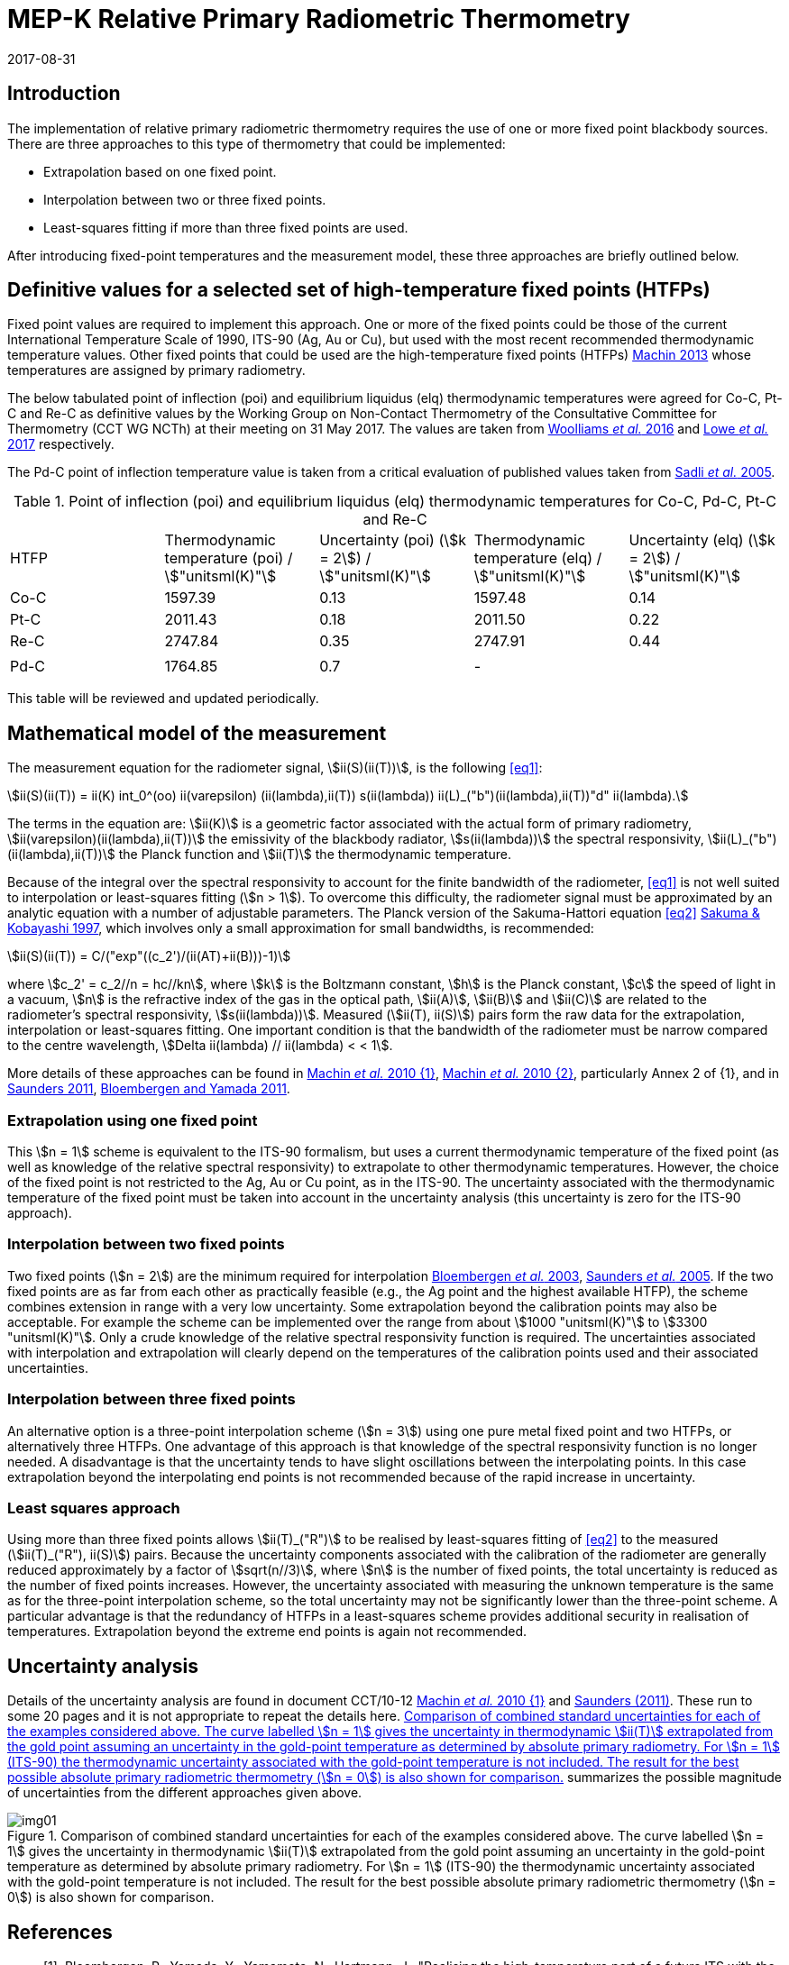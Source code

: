 = MEP-K Relative Primary Radiometric Thermometry
:annex-id: 3
:appendix-id: 2
:partnumber: 1
:edition: 1
:copyright-year: 2017
:revdate: 2017-08-31
:language: en
:title-annex-en: MEP-K Relative Primary Radiometric Thermometry
:title-annex-fr:
:title-appendix-en: Mise en pratique
:title-appendix-fr: Mise en pratique
:title-part-en: Mise en pratique for the definition of the kelvin in the SI
:title-part-fr: Mise en pratique de la définition du kelvin
:title-en: The International System of Units
:title-fr: Le système international d'unités
:doctype: mise-en-pratique
:docnumber: SI MEP KRPRT
:committee-acronym: CCT
:committee-en: Consultative Committee for Thermometry
:committee-fr: Comité consultatif de thermométrie
:si-aspect: K_k
:fullname: Graham Machin
:affiliation: NPL
:address: Teddington, UK
:fullname_2: Klaus Anhalt
:affiliation_2: PTB
:city_2: Berlin
:country_2: Germany
:fullname_3: Pieter Bloembergen
:affiliation_3: NIM
:city_3: Beijing
:country_3: China
:fullname_4: Mohamed Sadli
:affiliation_4: LNE-CNAM
:city_4: St Denis
:country_4: France
:fullname_5: Dave Lowe
:affiliation_5: NPL
:city_5: Teddington
:country_5: UK
:fullname_6: Peter Saunders
:affiliation_6: MSL
:city_6: Lower Hutt
:country_6: New Zealand
:fullname_7: Yoshiro Yamada
:affiliation_7: NMIJ
:city_7: Tsukuba
:country_7: Japan
:fullname_8: Howard Yoon
:affiliation_8: NIST
:city_8: Gaithersburg
:country_8: USA
:docstage: in-force
:imagesdir: images/kelvin/mep-relative
:mn-document-class: bipm
:mn-output-extensions: xml,html,pdf,rxl
:local-cache-only:
:data-uri-image:
:uri: https://www.bipm.org/utils/en/pdf/si-mep/MeP-K-2018_Relative_Primary_Radiometry.pdf

== Introduction

The implementation of relative primary radiometric thermometry requires the use of one or more fixed point blackbody sources. There are three approaches to this type of thermometry that could be implemented:

* Extrapolation based on one fixed point.
* Interpolation between two or three fixed points.
* Least-squares fitting if more than three fixed points are used.

After introducing fixed-point temperatures and the measurement model, these three approaches are briefly outlined below.

== Definitive values for a selected set of high-temperature fixed points (HTFPs)

Fixed point values are required to implement this approach. One or more of the fixed points could be those of the current International Temperature Scale of 1990, ITS-90 (Ag, Au or Cu), but used with the most recent recommended thermodynamic temperature values. Other fixed points that could be used are the high-temperature fixed points (HTFPs) <<machin6,Machin 2013>> whose temperatures are assigned by primary radiometry.

The below tabulated point of inflection (poi) and equilibrium liquidus (elq) thermodynamic temperatures were agreed for Co-C, Pt-C and Re-C as definitive values by the Working Group on Non-Contact Thermometry of the Consultative Committee for Thermometry (CCT WG NCTh) at their meeting on 31 May 2017. The values are taken from <<wooliams, Woolliams _et al._ 2016>> and <<lowe, Lowe _et al._ 2017>> respectively.

The Pd-C point of inflection temperature value is taken from a critical evaluation of published values taken from <<sadli, Sadli _et al._ 2005>>.

[[table1]]
[cols="^,^,^,^,^"]
.Point of inflection (poi) and equilibrium liquidus (elq) thermodynamic temperatures for Co-C, Pd-C, Pt-C and Re-C
|===
| HTFP a| Thermodynamic temperature (poi) / stem:["unitsml(K)"] a| Uncertainty (poi) (stem:[k = 2]) / stem:["unitsml(K)"] a| Thermodynamic temperature (elq) / stem:["unitsml(K)"] a| Uncertainty (elq) (stem:[k = 2]) / stem:["unitsml(K)"]
| Co-C | 1597.39 | 0.13 | 1597.48 | 0.14
| Pt-C | 2011.43 | 0.18 | 2011.50 | 0.22
| Re-C | 2747.84 | 0.35 | 2747.91 | 0.44
| | | | |
| Pd-C | 1764.85 | 0.7 | - |
|===

This table will be reviewed and updated periodically.

== Mathematical model of the measurement

The measurement equation for the radiometer signal, stem:[ii(S)(ii(T))], is the following <<eq1>>:

[[eq1]]
[stem]
++++
ii(S)(ii(T)) = ii(K) int_0^(oo) ii(varepsilon) (ii(lambda),ii(T)) s(ii(lambda)) ii(L)_("b")(ii(lambda),ii(T))"d" ii(lambda).
++++

The terms in the equation are: stem:[ii(K)] is a geometric factor associated with the actual form of primary radiometry, stem:[ii(varepsilon)(ii(lambda),ii(T))] the emissivity of the blackbody radiator, stem:[s(ii(lambda))] the spectral responsivity, stem:[ii(L)_("b")(ii(lambda),ii(T))] the Planck function and stem:[ii(T)] the thermodynamic temperature.

Because of the integral over the spectral responsivity to account for the finite bandwidth of the radiometer, <<eq1>> is not well suited to interpolation or least-squares fitting (stem:[n > 1]). To overcome this difficulty, the radiometer signal must be approximated by an analytic equation with a number of adjustable parameters. The Planck version of the Sakuma-Hattori equation <<eq2>> <<sakuma,Sakuma & Kobayashi 1997>>, which involves only a small approximation for small bandwidths, is recommended:

[[eq2]]
[stem]
++++
ii(S)(ii(T)) = C/("exp"((c_2')/(ii(AT)+ii(B)))-1)
++++

where stem:[c_2' = c_2//n = hc//kn], where stem:[k] is the Boltzmann constant, stem:[h] is the Planck constant, stem:[c] the speed of light in a vacuum, stem:[n] is the refractive index of the gas in the optical path, stem:[ii(A)], stem:[ii(B)] and stem:[ii(C)] are related to the radiometer's spectral responsivity, stem:[s(ii(lambda))]. Measured (stem:[ii(T), ii(S)]) pairs form the raw data for the extrapolation, interpolation or least-squares fitting. One important condition is that the bandwidth of the radiometer must be narrow compared to the centre wavelength, stem:[Delta ii(lambda) // ii(lambda) < < 1].

More details of these approaches can be found in <<machin4, Machin _et al._ 2010 {1}>>, <<machin5, Machin _et al._ 2010 {2}>>, particularly Annex 2 of {1}, and in <<saunders10, Saunders 2011>>, <<bloembergen1, Bloembergen and Yamada 2011>>.

=== Extrapolation using one fixed point

This stem:[n = 1] scheme is equivalent to the ITS-90 formalism, but uses a current thermodynamic temperature of the fixed point (as well as knowledge of the relative spectral responsivity) to extrapolate to other thermodynamic temperatures. However, the choice of the fixed point is not restricted to the Ag, Au or Cu point, as in the ITS-90. The uncertainty associated with the thermodynamic temperature of the fixed point must be taken into account in the uncertainty analysis (this uncertainty is zero for the ITS-90 approach).

=== Interpolation between two fixed points

Two fixed points (stem:[n = 2]) are the minimum required for interpolation <<bloembergen2, Bloembergen _et al._ 2003>>, <<saunders9, Saunders _et al._ 2005>>. If the two fixed points are as far from each other as practically feasible (e.g., the Ag point and the highest available HTFP), the scheme combines extension in range with a very low uncertainty. Some extrapolation beyond the calibration points may also be acceptable. For example the scheme can be implemented over the range from about stem:[1000 "unitsml(K)"] to stem:[3300 "unitsml(K)"]. Only a crude knowledge of the relative spectral responsivity function is required. The uncertainties associated with interpolation and extrapolation will clearly depend on the temperatures of the calibration points used and their associated uncertainties.

=== Interpolation between three fixed points

An alternative option is a three-point interpolation scheme (stem:[n = 3]) using one pure metal fixed point and two HTFPs, or alternatively three HTFPs. One advantage of this approach is that knowledge of the spectral responsivity function is no longer needed. A disadvantage is that the uncertainty tends to have slight oscillations between the interpolating points. In this case extrapolation beyond the interpolating end points is not recommended because of the rapid increase in uncertainty.

=== Least squares approach

Using more than three fixed points allows stem:[ii(T)_("R")] to be realised by least-squares fitting of <<eq2>> to the measured (stem:[ii(T)_("R"), ii(S)]) pairs. Because the uncertainty components associated with the calibration of the radiometer are generally reduced approximately by a factor of stem:[sqrt(n//3)], where stem:[n] is the number of fixed points, the total uncertainty is reduced as the number of fixed points increases. However, the uncertainty associated with measuring the unknown temperature is the same as for the three-point interpolation scheme, so the total uncertainty may not be significantly lower than the three-point scheme. A particular advantage is that the redundancy of HTFPs in a least-squares scheme provides additional security in realisation of temperatures. Extrapolation beyond the extreme end points is again not recommended.

== Uncertainty analysis

Details of the uncertainty analysis are found in document CCT/10-12 <<machin4, Machin _et al._ 2010 {1}>> and <<saunders10,Saunders (2011)>>. These run to some 20 pages and it is not appropriate to repeat the details here. <<fig1>> summarizes the possible magnitude of uncertainties from the different approaches given above.

[[fig1]]
.Comparison of combined standard uncertainties for each of the examples considered above. The curve labelled stem:[n = 1] gives the uncertainty in thermodynamic stem:[ii(T)] extrapolated from the gold point assuming an uncertainty in the gold-point temperature as determined by absolute primary radiometry. For stem:[n = 1] (ITS-90) the thermodynamic uncertainty associated with the gold-point temperature is not included. The result for the best possible absolute primary radiometric thermometry (stem:[n = 0]) is also shown for comparison.
image::img01.png[]

[bibliography]
== References

* [[[bloembergen1,1]]], Bloembergen, P., Yamada, Y., Yamamoto, N., Hartmann, J., "Realising the high-temperature part of a future ITS with the aid of eutectic metal-carbon fixed points", In: _Temperature its measurement and control in science and industry_, Vol 7, Part 1, ed. Dean Ripple (AIP, Melville, NY) pp. 291-296 (2003)

* [[[bloembergen2,1]]], Bloembergen, P., Yamada, Y., "Measurement of thermodynamic temperature above the silver point on the basis of the scheme n=2", _Int. J. Thermophys._, *32*, pp. 45-67 (2011)

* [[[lowe,1]]], Lowe, D.H., Todd, A. D. W., Van den Bossche, R., Bloembergen, P., Anhalt, K., Ballico, M., Bourson, F., Briaudeau, S., Campos, J., Cox, M.G., del Campo, D., Dury, M., Gavrilov, V., Grigoryeva, I., Hernanz, M. L., Jahan, F., Khlevnoy, B., Khromchenko, V., Lu, X., Machin, G., Mantilla, J.M., Martin, M. J., McEvoy, H.C., Rougié, B., Sadli, M., Salim, S.G.R., Sasajima, N., Taubert, D., van der Ham, E., Wang, T., Wei, D., Whittam, A., Wilthan, B., Woods, D., Woodward, J.T., Woolliams, E.R., Yamada, Y., Yamaguchi, Y., Yoon, H., Yuan, Z., 2017, "The equilibrium liquidus temperatures of rhenium-carbon, platinum-carbon and cobalt-carbon eutectic alloys" _Metrologia_, *54*, 390-398 (2017) https://doi.org/10.1088/1681-7575/aa6eeb

* [[[machin4,1]]], Machin, G., Bloembergen, P., Anhalt, K., Hartmann, J., Sadli, M., Saunders, P., Woolliams, E., Yamada, Y., Yoon, H., 2010 {1}, "Realisation and dissemination of thermodynamic temperature above 1234.93 K", CCT Working Document CCT/10-12.

* [[[machin5,1]]], Machin, G., Bloembergen, P, Anhalt, K., Hartmann, J., Sadli, M., Saunders, P., Woolliams, E., Yamada, Y. & Yoon, H., "Practical implementation of the mise-en-pratique for the definition of the kelvin above the silver point", _Int. J. Thermophys._, *31*, p. 1779-1788, (2010 {2}), DOI 10.1007/s10765-010-0834-5

* [[[machin6,1]]], Machin, G., "Twelve years of high temperature fixed point research: a review", AIP Conf. Proc. *1552*, 305 (2013); doi: 10.1063/1.4821383

* [[[sadli,1]]], Sadli, M., Fischer, J., Yamada, Y., Sapritsky, V., Lowe, D., Machin, G., "Review of metal-carbon eutectic temperatures proposal for new ITS-90 secondary points", In: _TEMPMEKO '04, Ninth International Symposium on Temperature and Thermal Measurements in Industry and Science_, ed. Davor Zvizdic (LPM/FSB, Zagreb) pp. 341-348. (2005)

* [[[sakuma,1]]], Sakuma, F., Kobayashi, M., 1997, "Interpolation equations of scales of radiation thermometers", In: _Proceedings of TEMPMEKO '96, Sixth International Symposium on Temperature and Thermal Measurements in Industry and Science_, ed. P. Marcarino (Levrotto & Bella, Torino) pp. 305-310 (1996)

* [[[saunders9,1]]], Saunders, P., Bloembergen, P., White, R., "Uncertainty in temperatures realised by radiation thermometry using two fixed points", In: _TEMPMEKO '04, Ninth International Symposium on Temperature and Thermal Measurements in Industry and Science_, ed. Davor Zvizdic (LPM/FSB, Zagreb) pp. 1149-1154 (2005)

* [[[saunders10,1]]], Saunders P., "Uncertainties in the realisation of thermodynamic temperature above the silver point", _Int. J. Thermophys._, *32*, 26-44 (2011)

* [[[wooliams,1]]], Woolliams, E., Anhalt, K., Ballico, M., Bloembergen, P., Bourson, F., Briaudeau, S., Campos, J., Cox, M. G., del Campo, D., Dury, M.R., Gavrilov, V., Grigoryeva, I., Hernandez, M.L., Jahan, F., Khlevnoy, B., Khromchenko, V., Lowe, D.H., Lu, X., Machin, G., Mantilla, J.M., Martin, M.J., McEvoy, H.C., Rougié, B., Sadli, M., Salim, S.G., Sasajima, N., Taubert, D.R., Todd, A., Van den Bossche, R., van der Ham, E., Wang, T., Wei, D., Whittam, A., Wilthan, B., Woods, D., Woodward, J., Yamada, Y., Yamaguchi, Y., Yoon, H., Yuan, Z. 2016, "Thermodynamic temperature assignment to the point of inflection of the melting curve of high temperature fixed points", _Phil. Trans R. Soc. A._ *374*: 20150044 (2016) http://dx.doi.org/10.1098/rsta.2015.0044

[align=right]
_Last update on 31 August 2017_
